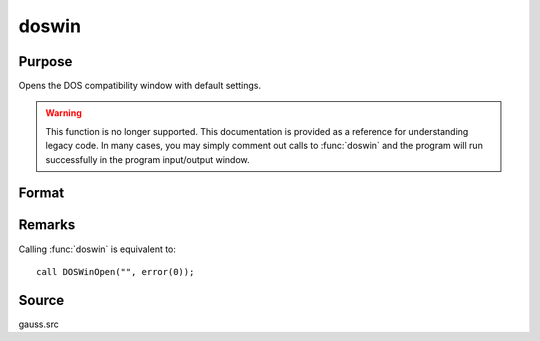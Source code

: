 
doswin
==============================================

Purpose
----------------

Opens the DOS compatibility window with default settings. 

.. WARNING:: This function is no longer supported. This documentation is provided as a reference for understanding legacy code. In many cases, you may simply comment out calls to :func:`doswin` and the program will run successfully in the program input/output window.

Format
----------------
.. function:: doswin

Remarks
-------

Calling :func:`doswin` is equivalent to:

::

   call DOSWinOpen("", error(0));

Source
------

gauss.src

